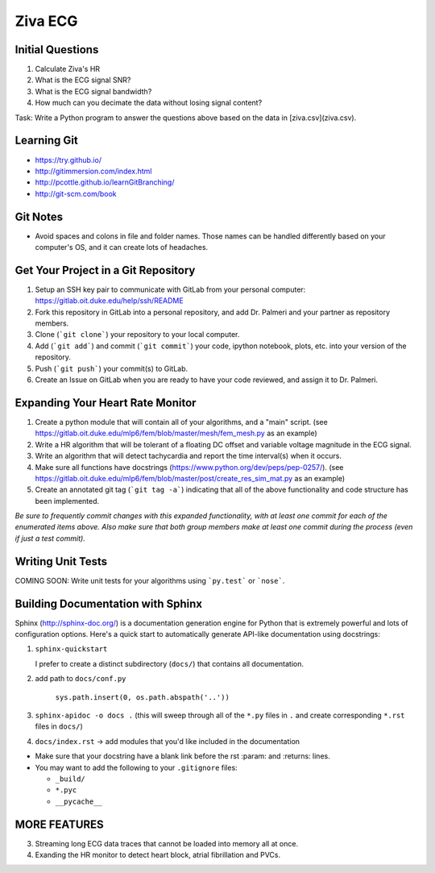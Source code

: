 Ziva ECG
========

Initial Questions
-----------------
1. Calculate Ziva's HR
2. What is the ECG signal SNR?
3. What is the ECG signal bandwidth?
4. How much can you decimate the data without losing signal content?

Task: Write a Python program to answer the questions above based on the data in
[ziva.csv](ziva.csv).

Learning Git
------------
* https://try.github.io/
* http://gitimmersion.com/index.html
* http://pcottle.github.io/learnGitBranching/
* http://git-scm.com/book

Git Notes
---------
* Avoid spaces and colons in file and folder names.  Those names can be handled
  differently based on your computer's OS, and it can create lots of headaches.


Get Your Project in a Git Repository
------------------------------------
1. Setup an SSH key pair to communicate with GitLab from your personal
   computer: https://gitlab.oit.duke.edu/help/ssh/README
2. Fork this repository in GitLab into a personal repository, and add Dr.
   Palmeri and your partner as repository members.
3. Clone (```git clone```) your repository to your local computer.
4. Add (```git add```) and commit (```git commit```) your code, ipython
   notebook, plots, etc. into your version of the repository.
5. Push (```git push```) your commit(s) to GitLab.
6. Create an Issue on GitLab when you are ready to have your code reviewed, and
   assign it to Dr. Palmeri.

Expanding Your Heart Rate Monitor
--------------------------------
1. Create a python module that will contain all of your algorithms, and a
   "main" script.  (see
   https://gitlab.oit.duke.edu/mlp6/fem/blob/master/mesh/fem_mesh.py as an
   example)
2. Write a HR algorithm that will be tolerant of a floating DC offset and
   variable voltage magnitude in the ECG signal.
3. Write an algorithm that will detect tachycardia and report the time
   interval(s) when it occurs.
4. Make sure all functions have docstrings
   (https://www.python.org/dev/peps/pep-0257/).  (see
   https://gitlab.oit.duke.edu/mlp6/fem/blob/master/post/create_res_sim_mat.py
   as an example)
5. Create an annotated git tag (```git tag -a```) indicating that all of the
   above functionality and code structure has been implemented.

*Be sure to frequently commit changes with this expanded functionality, with at
least one commit for each of the enumerated items above.  Also make sure that
both group members make at least one commit during the process (even if just a
test commit).*

Writing Unit Tests
------------------
COMING SOON: Write unit tests for your algorithms using ```py.test``` or ```nose```.


Building Documentation with Sphinx
----------------------------------
Sphinx (http://sphinx-doc.org/) is a documentation generation engine for Python
that is extremely powerful and lots of configuration options.  Here's a quick
start to automatically generate API-like documentation using docstrings:

1. ``sphinx-quickstart``

   I prefer to create a distinct subdirectory (``docs/``) that contains all
   documentation.

2. add path to ``docs/conf.py``

    ``sys.path.insert(0, os.path.abspath('..'))``

3. ``sphinx-apidoc -o docs .`` (this will sweep through all of the ``*.py``
   files in ``.`` and create corresponding ``*.rst`` files in ``docs/``)

4. ``docs/index.rst`` -> add modules that you'd like included in the
   documentation


* Make sure that your docstring have a blank link before the rst :param: and :returns: lines.

* You may want to add the following to your ``.gitignore`` files:

  * ``_build/``
  * ``*.pyc``
  * ``__pycache__``


MORE FEATURES
-------------
3. Streaming long ECG data traces that cannot be loaded into memory all at
   once.
4. Exanding the HR monitor to detect heart block, atrial fibrillation and PVCs.


